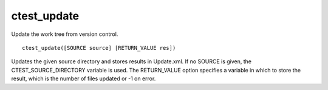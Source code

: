 ctest_update
------------

Update the work tree from version control.

::

  ctest_update([SOURCE source] [RETURN_VALUE res])

Updates the given source directory and stores results in Update.xml.
If no SOURCE is given, the CTEST_SOURCE_DIRECTORY variable is used.
The RETURN_VALUE option specifies a variable in which to store the
result, which is the number of files updated or -1 on error.

